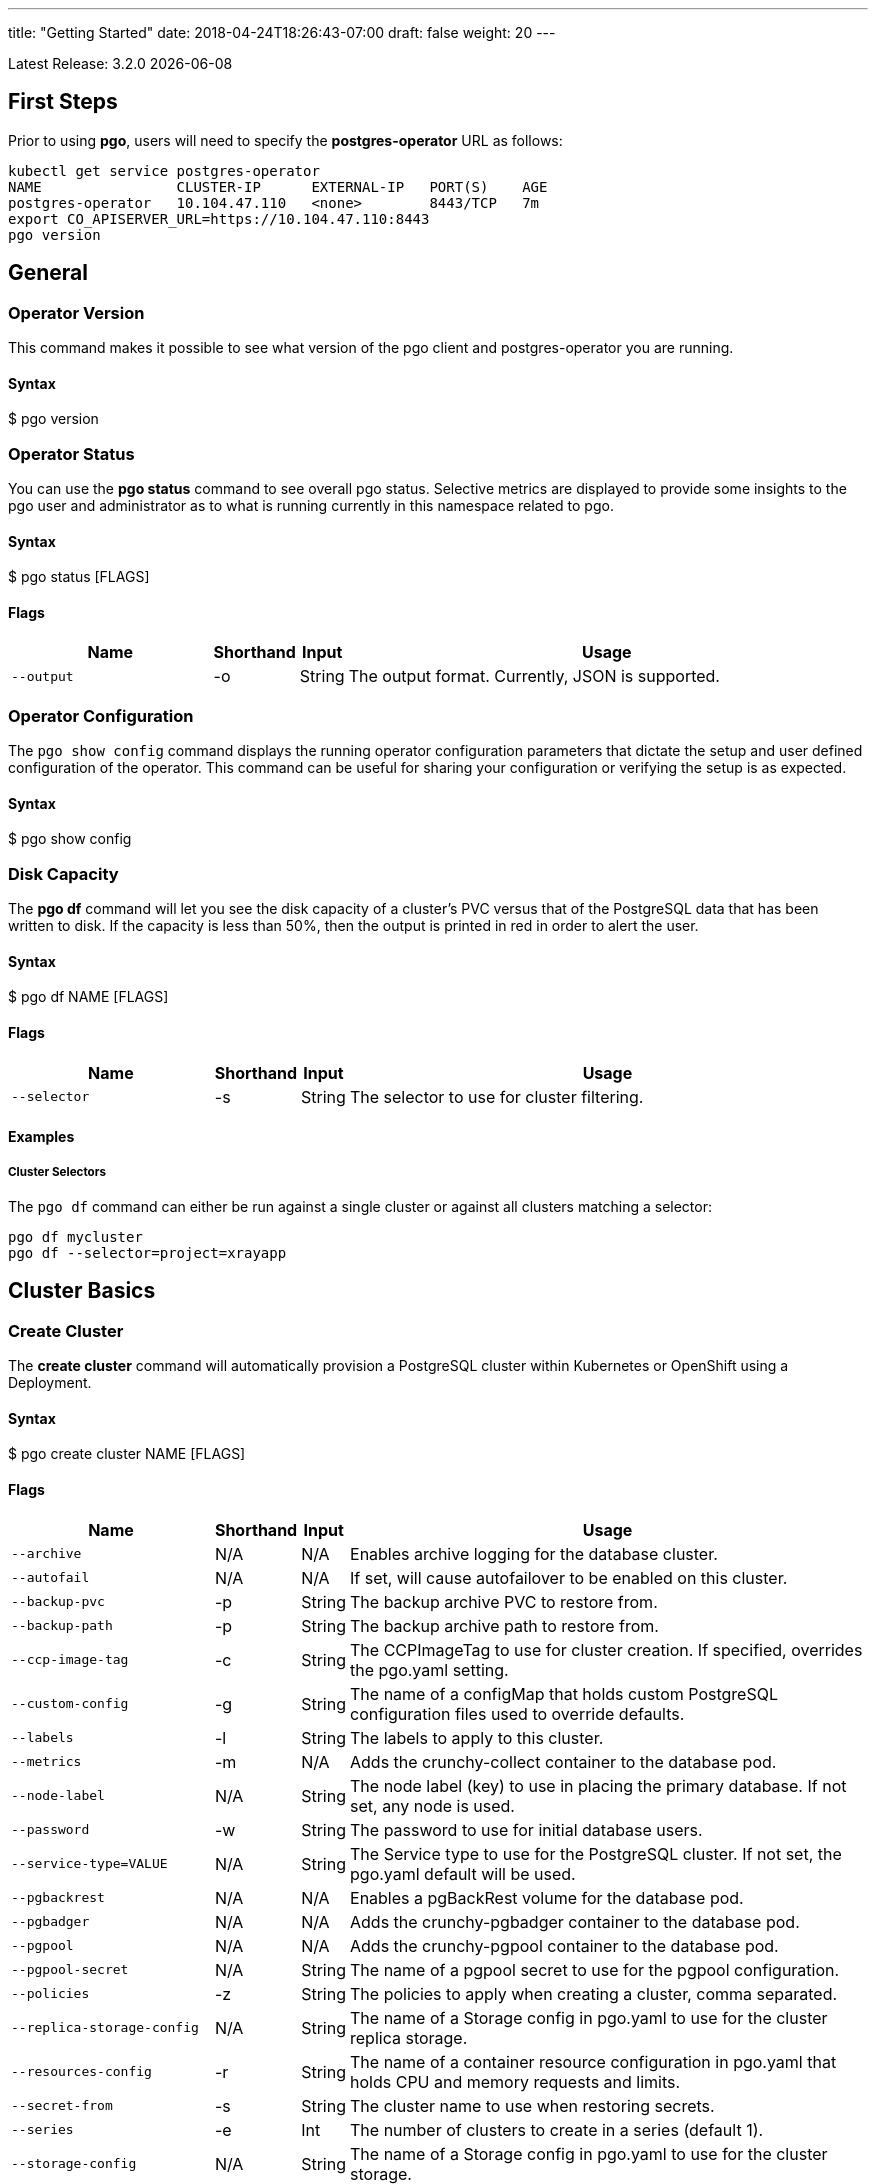 ---
title: "Getting Started"
date: 2018-04-24T18:26:43-07:00
draft: false
weight: 20
---

:toc:
Latest Release: 3.2.0 {docdate}

== First Steps

Prior to using *pgo*, users will need to specify the
*postgres-operator* URL as follows:
....
kubectl get service postgres-operator
NAME                CLUSTER-IP      EXTERNAL-IP   PORT(S)    AGE
postgres-operator   10.104.47.110   <none>        8443/TCP   7m
export CO_APISERVER_URL=https://10.104.47.110:8443
pgo version
....

== General

=== Operator Version

This command makes it possible to see what version of the pgo client and
postgres-operator you are running.

==== Syntax

$ pgo version

=== Operator Status

You can use the *pgo status* command to see overall pgo status. Selective
metrics are displayed to provide some insights to the pgo user and administrator
as to what is running currently in this namespace related to pgo.

==== Syntax

$ pgo status [FLAGS]

==== Flags

[width="100%",cols="5,^1,^1, 13",options="header"]
|=========================================================
|Name |Shorthand |Input |Usage

|`--output` |-o |String |
The output format. Currently, JSON is supported.
|=========================================================

=== Operator Configuration

The `pgo show config` command displays the running operator configuration
parameters that dictate the setup and user defined configuration of the
operator.  This command can be useful for sharing your configuration or
verifying the setup is as expected.

==== Syntax

$ pgo show config

=== Disk Capacity

The *pgo df* command will let you see the disk capacity of a cluster's PVC
versus that of the PostgreSQL data that has been written to disk. If the capacity
is less than 50%, then the output is printed in red in order to alert the user.

==== Syntax

$ pgo df NAME [FLAGS]

==== Flags

[width="100%",cols="5,^1,^1, 13",options="header"]
|=========================================================
|Name |Shorthand |Input |Usage

|`--selector` |-s |String |
The selector to use for cluster filtering.
|=========================================================

==== Examples

===== Cluster Selectors

The `pgo df` command can either be run against a single cluster or against all
clusters matching a selector:
....
pgo df mycluster
pgo df --selector=project=xrayapp
....

== Cluster Basics

=== Create Cluster

The *create cluster* command will automatically provision a PostgreSQL cluster within
Kubernetes or OpenShift using a Deployment.

==== Syntax

$ pgo create cluster NAME [FLAGS]

==== Flags

[width="100%",cols="5,^1,^1, 13",options="header"]
|=========================================================
|Name |Shorthand |Input |Usage

|`--archive` |N/A |N/A |
Enables archive logging for the database cluster.

|`--autofail` |N/A |N/A |
If set, will cause autofailover to be enabled on this cluster.

|`--backup-pvc` |-p |String |
The backup archive PVC to restore from.

|`--backup-path` |-p |String |
The backup archive path to restore from.

|`--ccp-image-tag` |-c |String |
The CCPImageTag to use for cluster creation. If specified, overrides the pgo.yaml setting.

|`--custom-config` |-g |String |
The name of a configMap that holds custom PostgreSQL configuration files used to override defaults.

|`--labels` |-l |String |
The labels to apply to this cluster.

|`--metrics` |-m |N/A |
Adds the crunchy-collect container to the database pod.

|`--node-label` |N/A |String |
The node label (key) to use in placing the primary database. If not set, any node is used.

|`--password` |-w |String |
The password to use for initial database users.

|`--service-type=VALUE` |N/A |String |
The Service type to use for the PostgreSQL cluster. If not set, the pgo.yaml default will be used.

|`--pgbackrest` |N/A |N/A |
Enables a pgBackRest volume for the database pod.

|`--pgbadger` |N/A |N/A |
Adds the crunchy-pgbadger container to the database pod.

|`--pgpool` |N/A |N/A |
Adds the crunchy-pgpool container to the database pod.

|`--pgpool-secret` |N/A |String |
The name of a pgpool secret to use for the pgpool configuration.

|`--policies` |-z |String |
The policies to apply when creating a cluster, comma separated.

|`--replica-storage-config` |N/A |String |
The name of a Storage config in pgo.yaml to use for the cluster replica storage.

|`--resources-config` |-r |String |
The name of a container resource configuration in pgo.yaml that holds CPU and memory requests and limits.

|`--secret-from` |-s |String |
The cluster name to use when restoring secrets.

|`--series` |-e |Int |
The number of clusters to create in a series (default 1).

|`--storage-config` |N/A |String |
The name of a Storage config in pgo.yaml to use for the cluster storage.
|=========================================================

==== Examples

===== Simple Creation

Create a single cluster:
....
pgo create cluster mycluster
....

===== Complex Creation

Create a series of clusters, specifying it as the xray project, with the xrayapp and
rlspolicy policies added:
....
pgo create cluster mycluster --series=3 --labels=project=xray --policies=xrayapp,rlspolicy
....

===== Image Version

New clusters typically pick up the container image version to use
based on the pgo configuration file's `CcpImageTag` setting.  You
can override this value using the `--ccp-image-tag` command line
flag:
....
pgo create cluster mycluster --ccp-image-tag=centos7-9.6.5-1.6.0
....

===== Metrics

Add the
link:https://crunchydata.github.io/crunchy-containers/container-specifications/crunchy-collect/[crunchy-collect]
container from the Crunchy Container Suite to the database cluster pod and enable metrics collection
on the database:
....
pgo create cluster mycluster --metrics
....

You can connect these containers to a metrics pipeline using link:https://grafana.com[Grafana]
and link:https://prometheus.io[Prometheus] by following the example found in the
link:https://crunchydata.github.io/crunchy-containers/getting-started/kubernetes-and-openshift/#_metrics_collection[Crunchy Container Suite documentation].

===== pgBadger

Add a link:https://github.com/dalibo/pgbadger[pgBadger] sidecar into the Postgres pod:
....
pgo create cluster mycluster --pgbadger
....

This command flag adds the link:https://crunchydata.github.io/crunchy-containers/container-specifications/crunchy-pgbadger/[crunchy-pgbadger]
container into the database pod. pgBadger reports can then be accessed through port 10000 at `/api/badgergenerate`.

===== pgPool II

By appending the `--pgpool` command line flag, you can add
link:http://www.pgpool.net/mediawiki/index.php/Main_Page[pgPool II] to the database cluster.
The container used for this functionality is the
link:https://crunchydata.github.io/crunchy-containers/container-specifications/crunchy-pgpool/[crunchy-pgpool]
container image from the Crunchy Container Suite.
....
pgo create cluster mycluster --pgpool
....

===== Auto Failover

To enable auto failover on this cluster, use the following flag:
....
pgo create cluster mycluster --autofail
....

This flag, when set on the cluster, informs the operator to look
or watch for NotReady events on this cluster. When those occur, it will
 create a failover state machine which acts as a timer for the cluster.
If the timer expires, then a failover is triggered on the cluster turning
one of the cluster replica pods into the replacement primary pod. See the
link:https://crunchydata.github.io/postgres-operator/how-it-works/[How It Works]
documentation for more details on auto failover.

===== pgBackRest

Support for link:https://pgbackrest.org/[pgBackRest] began in Operator release 3.2. This is
alpha support at this point and is intended to give users a preview of this feature support.
The backrestrepo PVC, used by pgBackRest, has to be created on a RWX file system type in this
release. pgBackRest is a more advanced backup and restore capability exposed by the Operator.

The pgBackRest support is enabled in a PG cluster by a user specifying the `--pgbackrest` command
flag. To enable this feature for all PG clusters when created, you can specify a `pgbackrest` setting
within the pgo.yaml configuration.

Create a PG cluster that enables pgBackRest specifically for that cluster:
....
pgo create cluster mycluster --pgbackrest --custom-config=pgo-pgbackrest-config
....

NOTE:  Currently a pgbackrest configuration file is required to be specified
using the *--custom-config* flag, see examples/backrest-config for the
example of creating this custom ConfigMap.

Setting this value will cause the Operator to create a PVC specifically dedicated for holding
pgBackRest backups.

Create a pgBackRest backup:
....
pgo backup mycluster --backup-type=pgbackrest
....

Obtain pgBackRest information:
....
pgo show backup mycluster --backup-type=pgbackrest
....

Restore from an existing cluster into a newly created PVC:
....
pgo restore withbr --to-cluster=restored
pgo create cluster restored --custom-config=backrest-restore-withbr-to-restored --secret-from=withbr --pgbackrest
....

The pgBackRest backrestrepo PVCs are created using the pgo.yaml `BackupStorage` setting.
Typically, this will be a RWX file system which will allow you to restore from this PVC
without having to shutdown the currently attached PostgreSQL cluster.

=== Delete Cluster

The `delete cluster` command will by default delete all associated components of
the selected cluster, but will not delete the data or the backups unless specified.

==== Syntax

$ pgo delete cluster NAME [FLAGS]

==== Flags

[width="100%",cols="5,^1,^1, 13",options="header"]
|=========================================================
|Name |Shorthand |Input |Usage

|`--delete-backups` |-b |N/A |
Causes the backups for this cluster to be removed permanently.

|`--delete-data` |-d |N/A |
Causes the data for this cluster to be removed permanently.

|`--no-prompt` |-n |N/A |
No command line confirmation.

|`--selector` |-s |String |
The selector to use for cluster filtering.
|=========================================================

==== Examples

===== Simple Deletion

Delete a single cluster:
....
pgo delete cluster mycluster
....

Note that this command will not remove the PVC associated with
this cluster.

===== Complex Deletion

Selectors also apply to the delete command as follows:
....
pgo delete cluster  --selector=project=xray
....

This command will cause any cluster matching the selector
to be removed.

===== Delete Components, Data, & Backups

You can remove a cluster, it's data files, and all backups by running:
....
pgo delete cluster restoredb --delete-data --delete-backups
....

When you specify a destructive delete like above, you will be prompted
to make sure this is what you want to do.  If you don't want to
be prompted you can enter the `--no-prompt` command line flag.

=== Show Cluster

The `show cluster` command allows you to view all the associated created
components of a specific cluster or selection of clusters.

By default, you will be able to view the status of the created pod, the
PVC, Deployment, Service, and Labels associated with the cluster, and
any and all specified options (such as whether crunchy_collect is enabled).

==== Syntax

$ pgo show cluster NAME [FLAGS]

==== Flags

[width="100%",cols="5,^1,^1, 13",options="header"]
|=========================================================
|Name |Shorthand |Input |Usage

|`--output` |-o |String |
The output format. Currently, JSON is supported.

|`--selector` |-s |String |
The selector to use for cluster filtering.

|`--version` |-v |String |
Filter the results based on the PostgreSQL version of the cluster.
|=========================================================

==== Examples

===== Simple Display

Show a single cluster:
....
pgo show cluster mycluster
....

===== Show All

Show all clusters available:
....
pgo show cluster all
....

===== Show Secrets

User credentials are generated through Kubernetes Secrets automatically for the
*testuser*, *primaryuser* and *postgres* accounts. The generated passwords can be viewed
by running the `pgo show user` command. More details
are available on user management below.

....
pgo show user mycluster
....

===== PostgreSQL Version

Filter the results based on the PostgeSQL version of the cluster with the `--version`
flag:
....
pgo show cluster all --version=9.6.2
....

=== Test Connection

This command will test each service defined for the cluster using
the postgres, primary, and normal user accounts defined for the
cluster.  The cluster credentials are accessed and used to test
the database connections.  The equivalent *psql* command is printed
out as connections are tried, along with the connection status.

==== Syntax

$ pgo test NAME [FLAGS]

==== Flags

[width="100%",cols="5,^1,^1, 13",options="header"]
|=========================================================
|Name |Shorthand |Input |Usage

|`--output` |-o |String |
The output format. Currently, JSON is supported.

|`--selector` |-s |String |
The selector to use for cluster filtering.
|=========================================================

==== Examples

===== Simple Test

Test the database connections to a cluster:
....
pgo test mycluster
....

===== Complex Test

Like other commands, you can use the selector to test a series
of clusters or to test all available clusters:
....
pgo test --selector=env=research
pgo test all
....

== Administration

=== Reload

The *reload* command will perform a reload on the specified PostgreSQL cluster.

==== Syntax

$ pgo reload NAME [FLAGS]

==== Flags

[width="100%",cols="5,^1,^1, 13",options="header"]
|=========================================================
|Name |Shorthand |Input |Usage

|`--no-prompt` |-n |N/A |
No command line confirmation.

|`--selector` |-s |String |
The selector to use for cluster filtering.
|=========================================================

==== Examples

===== Simple Reload

Reload a single cluster:
....
pgo reload mycluster
....

=== Backups

The `backup` command will utilize the link:https://crunchydata.github.io/crunchy-containers/container-specifications/crunchy-backup/[crunchy-backup]
container to execute a full backup against another database container
using the standard pg_basebackup utility that is included with PostgreSQL.

When you request a backup, *pgo* will prompt you if you want
to proceed because this action will delete any existing backup job
for this cluster that might exist. The backup files will still
be left intact but the actual Kubernetes Job will be removed prior
to creating a new Job with the same name.

==== Syntax

$ pgo backup NAME [FLAGS]

==== Flags

[width="100%",cols="5,^1,^1, 13",options="header"]
|=========================================================
|Name |Shorthand |Input |Usage

|`--no-prompt` |-n |N/A |
No command line confirmation.

|`--selector` |-s |String |
The selector to use for cluster filtering.

|`--pvc-name` |N/A |String |
The PVC name to use for the backup instead of the default.

|`--backup-type` |N/A |String |
The backup type to perform. Default is pgbasebackup, and both pgbasebackup and pgbackrest are valid backup types.

|`--storage-config` |N/A |String |
The name of a Storage config in pgo.yaml to use for the cluster storage.
|=========================================================

==== Examples

===== Simple Backup

You can start a backup job for a cluster as follows:
....
pgo backup mycluster
....

===== Show Backup

View the backup and backup status:
....
pgo show backup mycluster
....

===== Backup PVC Management

View the PVC folder and the backups contained therein:

....
pgo show pvc mycluster-backup
pgo show pvc mycluster-backup --pvc-root=mycluster-backups
....

The output from this command is important in that it can let you
copy/paste a backup snapshot path and use it for restoring a database
or essentially cloning a database with an existing backup archive.

For example, to restore a database from a backup archive:
....
pgo create cluster restoredb --backup-path=mycluster-backups/2017-03-27-13-56-49 --backup-pvc=mycluster-backup --secret-from=mycluster
....

This will create a new database called *restoredb* based on the
backup found in *mycluster-backups/2017-03-27-13-56-49* and the
secrets of the *mycluster* cluster.

===== Override PVC

You can override the PVC used by the backup job with the following:
....
pgo backup mycluster --pvc-name=myremotepvc
....

This might be useful for special backup cases such as creating
a backup on a disaster recovery PVC.

===== Delete Backup

To delete a backup enter the following:
....
pgo delete backup mycluster
....

=== Scaling Replicas

When you create a Cluster, you will see in the output a variety of Kubernetes
objects were created including:

 * a Deployment holding the primary PostgreSQL database
 * a Deployment holding the replica PostgreSQL database
 * a service for the primary database
 * a service for the replica databases

Since PostgreSQL is a single-primary database by design, the primary
Deployment is set to a replica count of 1 and it can not scale beyond that.

With PostgreSQL, you can create any n-number of replicas each of which
connect to the primary. This forms a streaming replication PostgreSQL cluster.
The PostgreSQL replicas are read-only whereas the primary is read-write.

==== Syntax

$ pgo scale NAME [FLAGS]

==== Flags

[width="100%",cols="5,^1,^1, 13",options="header"]
|=========================================================
|Name |Shorthand |Input |Usage

|`--scale-down-target` |N/A |String |
The name of a replica to delete.

|`--service-type` |N/A |String |
The service type to use in the replica Service. If not set, the default in pgo.yaml will be used.

|`--ccp-image-tag` |-c |String |
The CCPImageTag to use for cluster creation. If specified, overrides the .pgo.yaml setting.

|`--query` |N/A |N/A |
Prints the list of targetable replica candidates.

|`--delete-data` |N/A |N/A |
Causes the data for the scaled down replica to be removed permanently.

|`--no-prompt` |-n |N/A |
No command line confirmation.

|`--target` |N/A |String |
The replica target which the scaling will occur on. Only applies when --replica-count=-1.

|`--node-label` |N/A |String |
The node label (key) to use in placing the primary database. If not set, any node is used.

|`--replica-count` |-r |String |
The replica count to apply to the clusters (default 1).

|`--resources-config` |-r |String |
The name of a container resource configuration in pgo.yaml that holds CPU and memory requests and limits.

|`--storage-config` |N/A |String |
The name of a Storage config in pgo.yaml to use for the cluster storage.
|=========================================================

==== Examples

===== List Replicas

List the targetable replicas for a given cluster:
....
pgo scale mycluster --query
....

===== Scaling Up

Create a Postgres replica:
....
pgo scale mycluster
....

Scale a Postgres replica to a certain number of replicas:
....
pgo scale mycluster --replica-count=3
....

The pgo scale command is additive, in that each time you execute
it, another replica is created which is added to the Postgres
cluster.

===== Scaling Down

You can also scale down replicas as of Operator version 3.2.
....
pgo scale mycluster --scale-down-target=mycluster-replica-xxxx
....

Delete the PVC and associated data for the scaled down replica
by using the `--delete-data` command flag:
....
pgo scale mycluster --scale-down-target=mycluster-replica-xxxx --delete-data
....

===== Testing Replication

There are 2 service connections available to the PostgreSQL cluster. One is
to the primary database which allows read-write SQL processing, and
the other is to the set of read-only replica databases.  The replica
service performs round-robin load balancing to the replica databases.

You can connect to the primary database and verify that it is replicating
to the replica databases as follows:
....
psql -h 10.107.180.159 -U postgres postgres -c 'table pg_stat_replication'
....

===== Specifying Nodes

The scale command will let you specify a `--node-label` flag which
can be used to influence what Kube node the replica will be scheduled
upon.

....
pgo scale mycluster --node-label=speed=fast
....

If you don't specify a `--node-label` flag, a node affinity
rule of *NotIn* will be specified to *prefer* that the replica
be schedule on a node that the primary is not running on.

===== Overriding Storage Defaults

You can also dictate what container resource and storage configurations
will be used for a replica by passing in extra command flags:
....
pgo scale mycluster --storage-config=storage1 --resources-config=small
....

=== Manual Failover

Starting with Release 2.6, there is a manual failover command which
can be used to promote a replica to a primary role in a PostgreSQL
cluster.

This process includes the following actions:

 * pick a target replica to become the new primary
 * delete the current primary deployment to avoid user requests from
   going to multiple primary databases (split brain)
 * promote the targeted replica using *pg_ctl promote*, this will
   cause PostgreSQL to go into read-write mode
 * re-label the targeted replica to use the primary labels, this
   will match the primary service selector and cause new requests
   to the primary to be routed to the new primary (targeted replica)

==== Syntax

$ pgo failover NAME [FLAGS]

==== Flags

[width="100%",cols="5,^1,^1, 13",options="header"]
|=========================================================
|Name |Shorthand |Input |Usage

|`--no-prompt` |-n |N/A |
No command line confirmation.

|`--query` |N/A |N/A |
Prints the list of failover candidates.

|`--target` |N/A |String |
The replica target which the failover will occur on.
|=========================================================

==== Examples

===== Manual Failover

The command works like this:
....
pgo failover mycluster --query
....

That command will show you a list of replica targets you can choose
to failover to.  You will select one of those for the following
command:
....
pgo failover mycluster --target=mycluster-abxq
....

There is a CRD called *pgtask* that will hold the failover request
and also the status of that request.  You can view the status
by viewing it:
....
kubectl get pgtasks mycluster-failover -o yaml
....

Once completed, you will see a new replica has been started to replace
the promoted replica, which happens automatically due to the re-label. The
Deployment will recreate its pod because of this.  The failover typically
takes only a few seconds, however, the creation of the replacement
replica can take longer depending on how much data is being replicated.

=== Upgrading PostgreSQL

The *upgrade* command will allow you to upgrade the PostgreSQL version of
your cluster with the pg_upgrade utility. Minor or major upgrades are
supported. The Crunchy Container Suite
link:https://crunchydata.github.io/crunchy-containers/container-specifications/crunchy-upgrade/[crunchy-upgrade]
container is responsible for performing this task.

By default, it will request confirmation for the command as the operator
deletes the existing contaniers of the database or cluster and recreates
them using the currently defined PostgreSQL contaner image specified in the
pgo.yaml configuration file or with a defined `--ccp-image-tag` flag.
The database data files remain untouched throughout the upgrade.

Once the upgrade job is completed, the operator will create the original
database or cluster container mounted with the new PVC which contains the
upgraded database files.

As the upgrade is processed, the status of the *pgupgrade* CRD is updated to
give the user some insight into how the upgrade is proceeding. Upgrades like
this can take a long time if your database is large. The operator creates a
watch on the upgrade job to know when and how to proceed.

==== Syntax

$ pgo upgrade NAME [FLAGS]

==== Flags

[width="100%",cols="5,^1,^1, 13",options="header"]
|=========================================================
|Name |Shorthand |Input |Usage

|`--ccp-image-tag` |-c |String |
The CCPImageTag to use for cluster creation. If specified, overrides the pgo.yaml setting.

|`--upgrade-type` |-t |String |
The upgrade type. Accepted values are either "minor" or "major", with the default being "minor".
|=========================================================

==== Examples

===== Minor Upgrade

Perform a minor PostgreSQL version upgrade:
....
pgo upgrade mycluster
....

===== Major Upgrade

Perform a major PostgreSQL version upgrade:
....
pgo upgrade mycluster --upgrade-type=major
....

===== Overriding Version

Override the `CcpImageTag` variable defined in the pgo.yaml configuration file:
....
pgo upgrade mycluster --ccp-image-tag=centos7-9.6.9-1.8.3
pgo upgrade mycluster --upgrade-type=major --ccp-image-tag=centos7-9.6.9-1.8.3
....

===== Delete Upgrade

To remove an upgrade CRD, issue the following:
....
pgo delete upgrade
....

=== Labels

Labels can be applied to clusters and nested according to their type, with any string
input being valid.

==== Syntax

$ pgo label [NAME] [FLAGS]

==== Flags

[width="100%",cols="5,^1,^1, 13",options="header"]
|=========================================================
|Name |Shorthand |Input |Usage

|`--delete-label` |-x |String |
Deletes a label from specified clusters.

|`--dry-run` |-d |N/A |
Shows the clusters that the label would be applied to, without labelling them.

|`--label` |-l |String |
The new label to apply for any selected or specified clusters.

|`--selector` |-s |String |
The selector to use for cluster filtering.
|=========================================================

==== Examples

===== Applying Labels

You can apply a user defined label to a cluster as follows:
....
pgo label mycluster --label=env=research
....

Or if you wanted to apply if to a selection of clusters:
....
pgo label --label=env=research  --selector=project=xray
....

In the first example, a label of *env=research* is applied to the cluster
*mycluster*. The second example will apply the label to any clusters that
have an existing label of *project=xray* applied.

=== Creating SQL Policies

Policies are SQL files that can be applied to a single cluster, a selection
of clusters, or to all newly created clusters by default.

They are automatically applied to any cluster you create if
you define in your *pgo.yaml* configuration a CLUSTER.POLICIES
value.

{{% notice warning %}}
Policies are executed as the superuser or *postgres* user in
PostgreSQL. These should therefore be exercised with caution.
{{% /notice %}}

==== Syntax

$ pgo create policy [NAME] [FLAGS]

==== Flags

[width="100%",cols="5,^1,^1, 13",options="header"]
|=========================================================
|Name |Shorthand |Input |Usage

|`--in-file` |-i |String |
The policy file path to use for adding a policy.

|`--url` |-u |N/A |
The url to use for adding a policy.
|=========================================================

==== Examples

===== Creating Policies

To create a policy use the following syntax:
....
pgo create policy policy1 --in-file=/tmp/policy1.sql
pgo create policy policy1 --url=https://someurl/policy1.sql
....

When you execute this command, it will create a policy named *policy1*
using the input file */tmp/policy1.sql* as input.  It will create
on the server a PgPolicy CRD with the name *policy1* that you can
examine as follows:
....
kubectl get pgpolicies policy1 -o json
....

===== Apply Policies

To apply an existing policy to a set of clusters, issue
a command like this:
....
pgo apply policy1 --selector=name=mycluster
....

When you execute this command, it will look up clusters that
have a label value of `name=mycluster` and then it will apply
the *policy1* label to that cluster and execute the policy
SQL against that cluster using the *postgres* user account.

===== Testing Policy Application

You can apply policies with a `--dry-run` flag applied to test
which clusters the policy would be applied to without actually
executing the SQL:
....
pgo apply policy1 --dry-run --selector=name=mycluster
....

===== Show Policies

To view all policies:
....
pgo show policy all
....

===== Show Clusters with a Specific Policy

If you want to view the clusters than have a specific policy applied
to them, you can use the `--selector` flag as follows to filter on a
policy name (e.g. policy1):
....
pgo show cluster --selector=policy1=pgpolicy
....

===== Delete Policies

To delete a policy use the following form:
....
pgo delete policy policy1
....

=== Loading Data

A CSV file loading capability is supported. This can be tested through
creating a SQL Policy which will create a database table that will be
loaded with the CSV data. The loading is based on a load definition found
in the `sample-load-config.yaml` file. In that file, the data to be loaded
is specified. When the `pgo load` command is executed, Jobs will be created
to perform the loading for each cluster that matches the selector filter.

The load configuration file has the following YAML attributes:

[width="100%",cols="m,2",frame="topbot",options="header"]
|======================
|Attribute | Description
|COImagePrefix|  the pgo-load image prefix to use for the load job
|COImageTag|  the pgo-load image tag to use for the load job
|DbDatabase|  the database schema to use for loading the data
|DbUser|  the database user to use for loading the data
|DbPort|  the database port of the database to load
|TableToLoad|  the PostgreSQL table to load
|FilePath|  the name of the file to be loaded
|FileType|  either csv or json, determines the type of data to be loaded
|PVCName|  the name of the PVC that holds the data file to be loaded
|SecurityContext| either fsGroup or SupplementalGroup values
|======================

==== Syntax

$ pgo load [FLAGS]

==== Flags

[width="100%",cols="5,^1,^1, 13",options="header"]
|=========================================================
|Name |Shorthand |Input |Usage

|`--load-config` |-l |String |
The load configuration to use that defines the load job.

|`--policies` |-z |String |
The policies to apply before loading a file, comma separated.

|`--selector` |-s |String |
The selector to use for cluster filtering.
|=========================================================

==== Examples

===== Loading CSV Files

Load a sample CSV file into a database as follows:
....
pgo load --load-config=$COROOT/examples/sample-load-config.yaml  --selector=name=mycluster
....

===== Including Policies

If you include the *--policies* flag, any specified policies will be applied prior to the data being loaded.  For
example:
....
pgo load --policies="rlspolicy,xrayapp" --load-config=$COROOT/examples/sample-load-config.yaml --selector=name=mycluster
....

== Authentication

=== Credential Management

The `pgo user`, `pgo create user`, and `pgo delete user` commands are used to manage
credentials for the PostgreSQL clusters.

==== Syntax

$ pgo user [FLAGS]

==== Flags

[width="100%",cols="5,^1,^1, 13",options="header"]
|=========================================================
|Name |Shorthand |Input |Usage

|`--change-password` |-c |String |
Updates the password for a user on selective clusters.

|`--db` |-b |String |
Grants the user access to a database.

|`--expired` |-e |String |
Shows passwords that will expire in X days.

|`--managed` |-m |N/A |
Creates a user with secrets that can be managed by the Operator.

|`--selector` |-s |String |
The selector to use for cluster filtering.

|`--update-passwords` |-u |N/A |
Performs password updating on expired passwords.

|`--valid-days` |-v |Int |
Sets passwords for new users to X days (default 30).
|=========================================================

==== Examples

===== Basic User Creation

To create a new Postgres user assigned to the *mycluster* cluster, execute:
....
pgo create user sally --selector=name=mycluster
....

===== Managed User Creation

To create a new Postgres user to the *mycluster* cluster that has credentials created with Kubernetes Secrets, use the *--managed* flag:
....
pgo create user sally --managed --selector=name=mycluster
....

A *managed* account is one that the Operator can manipulate as well; when you run `pgo test mycluster` the account is tested with
the other default accounts, etc.

===== Complex User Creation

In this example, a user named *user1* is created with a *valid until* password date
set to expire in 30 days.  That user will be granted access to the *userdb* database.
This user account also will have an associated *Secret* created to hold the password
that was generated for this user. Any clusters that match the selector value will
have this user created on it.
....
pgo create user user1 --valid-days=30 --db=userdb --selector=name=xraydb1
....

===== Deleting Users

To delete a Postgres user in the *mycluster* cluster, execute:
....
pgo delete user sally --selector=name=mycluster
....

===== Change Password

To change the password for a user in the *mycluster* cluster:
....
pgo user --change-password=sally --selector=name=mycluster
....

Or to change the password and set an expiration date:
....
pgo user --change-password=user1 --valid-days=10 --selector=name=xray1
....

In this example, a user named *user1* has its password changed to a generated
value and the *valid until* expiration date set to 10 days from now. This
command will take effect across all clusters that match the selector. If you
specify *valid-days=-1* it will mean the password will not expire (e.g. infinity).

===== Viewing Expired Passwords

To see user passwords that have expired past a certain number
of days in the *mycluster* cluster:
....
pgo user --expired=7 --selector=name=mycluster
....

===== Updating Expired Passwords

To update expired passwords in a cluster:
....
pgo user --update-passwords --selector=name=mycluster
....

